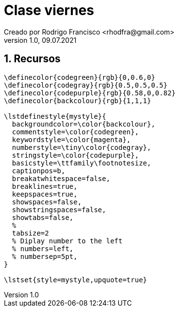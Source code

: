 = Clase viernes
Creado por Rodrigo Francisco <rhodfra@gmail.com>
Version 1.0, 09.07.2021
:sectnums: 
:toc: 
:toc-placement!:
:imagesdir: ./README.assets/ 
:source-highlighter: pygments
// Iconos para entorno local
ifndef::env-github[:icons: font]

// Iconos para entorno github
ifdef::env-github[]
:caution-caption: :fire:
:important-caption: :exclamation:
:note-caption: :paperclip:
:tip-caption: :bulb:
:warning-caption: :warning:
endif::[]

== Recursos

[source,tex]
----
\definecolor{codegreen}{rgb}{0,0.6,0}
\definecolor{codegray}{rgb}{0.5,0.5,0.5}
\definecolor{codepurple}{rgb}{0.58,0,0.82}
\definecolor{backcolour}{rgb}{1,1,1}

\lstdefinestyle{mystyle}{
  backgroundcolor=\color{backcolour},   
  commentstyle=\color{codegreen},
  keywordstyle=\color{magenta},
  numberstyle=\tiny\color{codegray},
  stringstyle=\color{codepurple},
  basicstyle=\ttfamily\footnotesize,
  captionpos=b,                    
  breakatwhitespace=false,         
  breaklines=true,                 
  keepspaces=true,                 
  showspaces=false,                
  showstringspaces=false,
  showtabs=false,                  
  %
  tabsize=2
  % Diplay number to the left
  % numbers=left,                    
  % numbersep=5pt,                  
}

\lstset{style=mystyle,upquote=true}
----
